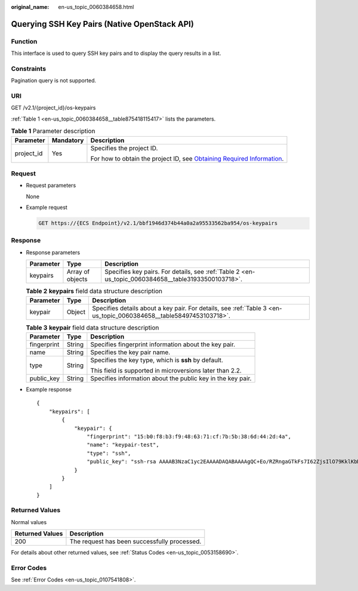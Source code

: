 :original_name: en-us_topic_0060384658.html

.. _en-us_topic_0060384658:

Querying SSH Key Pairs (Native OpenStack API)
=============================================

Function
--------

This interface is used to query SSH key pairs and to display the query results in a list.

Constraints
-----------

Pagination query is not supported.

URI
---

GET /v2.1/{project_id}/os-keypairs

:ref:`Table 1 <en-us_topic_0060384658__table875418115417>` lists the parameters.

.. _en-us_topic_0060384658__table875418115417:

.. table:: **Table 1** Parameter description

   +-----------------------+-----------------------+-------------------------------------------------------------------------------------------------------------------------------------------------------+
   | Parameter             | Mandatory             | Description                                                                                                                                           |
   +=======================+=======================+=======================================================================================================================================================+
   | project_id            | Yes                   | Specifies the project ID.                                                                                                                             |
   |                       |                       |                                                                                                                                                       |
   |                       |                       | For how to obtain the project ID, see `Obtaining Required Information <https://docs.otc.t-systems.com/en-us/api/apiug/apig-en-api-180328009.html>`__. |
   +-----------------------+-----------------------+-------------------------------------------------------------------------------------------------------------------------------------------------------+

Request
-------

-  Request parameters

   None

-  Example request

   .. code-block:: text

      GET https://{ECS Endpoint}/v2.1/bbf1946d374b44a0a2a95533562ba954/os-keypairs

Response
--------

-  Response parameters

   +-----------+------------------+-----------------------------------------------------------------------------------------------------+
   | Parameter | Type             | Description                                                                                         |
   +===========+==================+=====================================================================================================+
   | keypairs  | Array of objects | Specifies key pairs. For details, see :ref:`Table 2 <en-us_topic_0060384658__table31933500103718>`. |
   +-----------+------------------+-----------------------------------------------------------------------------------------------------+

   .. _en-us_topic_0060384658__table31933500103718:

   .. table:: **Table 2** **keypairs** field data structure description

      +-----------+--------+--------------------------------------------------------------------------------------------------------------------+
      | Parameter | Type   | Description                                                                                                        |
      +===========+========+====================================================================================================================+
      | keypair   | Object | Specifies details about a key pair. For details, see :ref:`Table 3 <en-us_topic_0060384658__table58497453103718>`. |
      +-----------+--------+--------------------------------------------------------------------------------------------------------------------+

   .. _en-us_topic_0060384658__table58497453103718:

   .. table:: **Table 3** **keypair** field data structure description

      +-----------------------+-----------------------+-------------------------------------------------------------+
      | Parameter             | Type                  | Description                                                 |
      +=======================+=======================+=============================================================+
      | fingerprint           | String                | Specifies fingerprint information about the key pair.       |
      +-----------------------+-----------------------+-------------------------------------------------------------+
      | name                  | String                | Specifies the key pair name.                                |
      +-----------------------+-----------------------+-------------------------------------------------------------+
      | type                  | String                | Specifies the key type, which is **ssh** by default.        |
      |                       |                       |                                                             |
      |                       |                       | This field is supported in microversions later than 2.2.    |
      +-----------------------+-----------------------+-------------------------------------------------------------+
      | public_key            | String                | Specifies information about the public key in the key pair. |
      +-----------------------+-----------------------+-------------------------------------------------------------+

-  Example response

   ::

      {
          "keypairs": [
              {
                  "keypair": {
                      "fingerprint": "15:b0:f8:b3:f9:48:63:71:cf:7b:5b:38:6d:44:2d:4a",
                      "name": "keypair-test",
                      "type": "ssh",
                      "public_key": "ssh-rsa AAAAB3NzaC1yc2EAAAADAQABAAAAgQC+Eo/RZRngaGTkFs7I62ZjsIlO79KklKbMXi8F+KITD4bVQHHn+kV+4gRgkgCRbdoDqoGfpaDFs877DYX9n4z6FrAIZ4PES8TNKhatifpn9NdQYWA+IkU8CuvlEKGuFpKRi/k7JLos/gHi2hy7QUwgtRvcefvD/vgQZOVw/mGR9Q== Generated-by-Nova"
                  }
              }
          ]
      }

Returned Values
---------------

Normal values

=============== ============================================
Returned Values Description
=============== ============================================
200             The request has been successfully processed.
=============== ============================================

For details about other returned values, see :ref:`Status Codes <en-us_topic_0053158690>`.

Error Codes
-----------

See :ref:`Error Codes <en-us_topic_0107541808>`.
